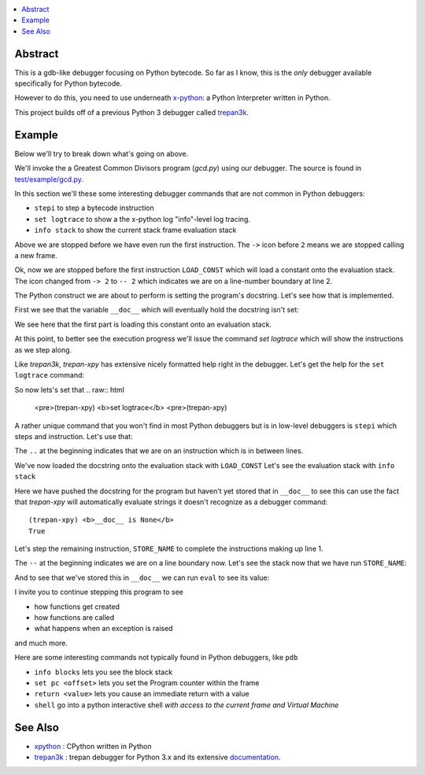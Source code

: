 .. contents:: :local:

Abstract
========

This is a gdb-like debugger focusing on Python bytecode. So far as I know, this is the *only* debugger available specifically for Python bytecode.

However to do this, you need to use underneath `x-python <https://pypi.org/project/x-python>`_: a Python Interpreter written in Python.

This project builds off of a previous Python 3 debugger called `trepan3k <https://pypi.org/project/trepan3k/>`_.


Example
=======

|demo|

Below we'll try to break down what's going on above.

We'll invoke the a Greatest Common Divisors program (`gcd.py`) using our debugger. The source is found in `test/example/gcd.py <https://github.com/rocky/trepan-xpy/blob/master/test/example/gcd.py>`_.

In this section we'll these some interesting debugger commands that are not common in Python debuggers:

* ``stepi`` to step a bytecode instruction
* ``set logtrace`` to show a the x-python log "info"-level log tracing.
* ``info stack`` to show the current stack frame evaluation stack

.. raw:: html

   <pre>$ <b>trepan-xpy test/example/gcd.py 3 5</b>
    Running x-python test/example/gcd.py with ('3', '5')
    (test/example/gcd.py:10): &lt;module&gt;
    -&gt; 2 &quot;&quot;&quot;
    (trepan-xpy)
    </pre>

Above we are stopped before we have even run the first instruction. The ``->`` icon before ``2`` means we are stopped calling a new frame.

.. raw:: html

    <pre>(trepan-xpy) <b>step</b>
    (test/example/gcd.py:2): &lt;module&gt;
    -- 2 <font color="#C4A000">&quot;&quot;&quot;Greatest Common Divisor&quot;&quot;&quot;</font>
           @  0: <font color="#4E9A06">LOAD_CONST</font> <font color="#C4A000">&apos;Greatest Common Divisor&apos;</font>
    </pre>

Ok, now we are stopped before the first instruction ``LOAD_CONST`` which will load a constant onto the evaluation stack.
The icon changed from ``-> 2`` to ``-- 2`` which indicates we are on a line-number boundary at line 2.

The Python construct we are about to perform is setting the program's docstring. Let's see how that is implemented.

First we see that the variable ``__doc__`` which will eventually hold the docstring isn't set:

We see here that the first part is loading this constant onto an evaluation stack.

.. raw:: html
    </pre>(trepan-xpy) __doc__
    </pre>


At this point, to better see the execution progress we'll issue the command `set logtrace` which will show the instructions as we step along.

Like *trepan3k*, *trepan-xpy* has extensive nicely formatted help right in the debugger. Let's get the help for the ``set logtrace`` command:

.. raw:: html

    <pre>(trepan-xpy) <b>help set logtrace</b>
    <b>set logtrace</b> [ <b>on</b> | <b>off</b> | <b>debug</b> | <b>info</b> ]

    Show logtrace PyVM logger messages. Initially logtracing is off.

    However running set logtrace will turn it on and set the log level to debug.
    So it's the same thing as set logtrace debug.

    If you want the less verbose messages, use info. And to turn off, (except
    critical errors), use off.

    Examples:

         set logtrace         # turns x-python on info logging messages
         set logtrace info    # same as above
         set logtrace debug   # turn on info and debug logging messages
         set logtrace off     # turn off all logging messages except critical ones


    </pre>

So now lets's set that
.. raw:: html

    <pre>(trepan-xpy) <b>set logtrace</b>
    <pre>(trepan-xpy)

A rather unique command that you won't find in most Python debuggers but is in low-level debuggers is ``stepi`` which steps and instruction. Let's use that:

.. raw:: html
    <pre><pre>(trepan-xpy) <b>stepi</b>
    (test/example/gcd.py:2 @2): &lt;module&gt;
    .. 2 &quot;&quot;&quot;Greatest Common Divisor&quot;&quot;&quot;
           @  2: STORE_NAME &apos;Greatest Common Divisor&apos;) <i>__doc__</i>
    </pre>

The ``..`` at the beginning indicates that we are on an instruction which is in between lines.

We've now loaded the docstring onto the evaluation stack with ``LOAD_CONST`` Let's see the evaluation stack with ``info stack``

.. raw:: html

   <pre>(trepan-xpy) <b>info stack</b>
     0: &lt;class &apos;str&apos;&gt; &apos;Greatest Common Divisor&apos;
   </pre>

Here we have pushed the docstring for the program but haven't yet stored that in ``__doc__`` to see this can use the fact that `trepan-xpy` will automatically evaluate strings it doesn't recognize as a debugger command:

::

   (trepan-xpy) <b>__doc__ is None</b>
   True

Let's step the remaining instruction, ``STORE_NAME`` to complete the instructions making up line 1.

.. raw:: html

   <pre>(trepan-xpy) <b>stepi</b>
   (test/example/gcd.py:11 @4): <module>
   -- 11 import sys
   L. 11  @  4: LOAD_CONST 0
   PC offset is 4.
     10        0 LOAD_CONST          0          "Greatest Common Divisor\n\nSome characteristics of this program used for testing: * check_args() does\nnot have a 'return' statement.\n\n* check_args() raises an uncaught exception when given the wrong number\n  of parameters.\n\n"
               2 STORE_NAME          0          0

     <b>11--&gt;</b>     4 LOAD_CONST          1          0
               6 LOAD_CONST          2          None
               8 IMPORT_NAME         1          1
              10 STORE_NAME          1          1
   </pre>

The ``--`` at the beginning indicates we are on a line boundary now. Let's see the stack now that we have run ``STORE_NAME``:

.. raw:: html

   <pre>(trepan-xpy) <b>info stack</b>
   <i>Evaluation stack is empty</i>
   </pre>


And to see that we've stored this in ``__doc__`` we can run ``eval`` to see its value:

.. raw:: html

    <pre>(trepan-xpy) <b>eval __doc__</b>
    "Greatest Common Divisor\n\nSome characteristics of this program used for testing:\n\n* check_args() does not have a 'return' statement.\n* check_args() raises an uncaught exception when given the wrong number\n  of parameters.\n\n"
    </pre>


I invite you to continue stepping this program to see

* how functions get created
* how functions are called
* what happens when an exception is raised

and much more.

Here are some interesting commands not typically found in Python debuggers, like ``pdb``

* ``info blocks`` lets you see the block stack
* ``set pc <offset>`` lets you set the Program counter within the frame
* ``return <value>`` lets you cause an immediate return with a value
* ``shell`` go into a python interactive shell *with access to the current frame and Virtual Machine*


See Also
=========

* xpython_ : CPython written in Python
* trepan3k_ : trepan debugger for Python 3.x and its extensive documentation_.

.. _xpython: https://pypi.org/project/x-python/
.. _trepan3k: https://pypi.org/project/trepan3k/
.. _documentation: https://python3-trepan.readthedocs.io/en/latest/

.. |demo| image:: https://github.com/rocky/trepan-xpy/blob/master/screenshots/trepan-xpy-demo1.gif

